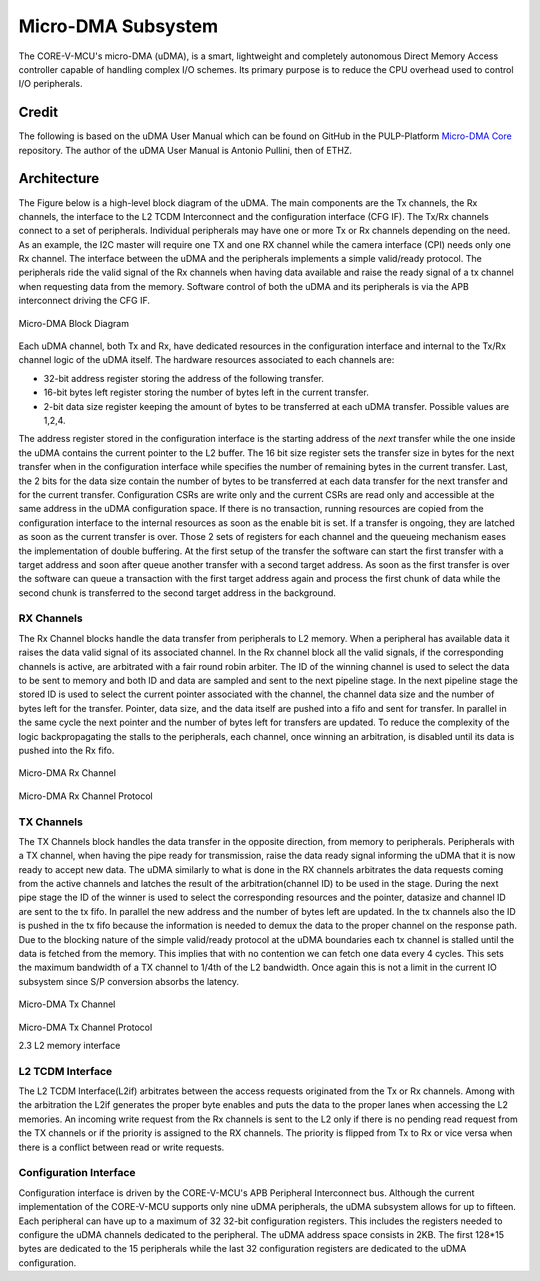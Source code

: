 ..
   Copyright (c) 2022 OpenHW Group

   Licensed under the Solderpad Hardware Licence, Version 2.0 (the "License");
   you may not use this file except in compliance with the License.
   You may obtain a copy of the License at

   https://solderpad.org/licenses/

   Unless required by applicable law or agreed to in writing, software
   distributed under the License is distributed on an "AS IS" BASIS,
   WITHOUT WARRANTIES OR CONDITIONS OF ANY KIND, either express or implied.
   See the License for the specific language governing permissions and
   limitations under the License.

   SPDX-License-Identifier: Apache-2.0 WITH SHL-2.0

.. Level 1
   =======

   Level 2
   -------

   Level 3
   ~~~~~~~

   Level 4
   ^^^^^^^

.. _udma_subsystem:

Micro-DMA Subsystem
===================

The CORE-V-MCU's micro-DMA (uDMA), is a smart, lightweight and completely autonomous Direct Memory Access controller capable of handling complex I/O schemes.
Its primary purpose is to reduce the CPU overhead used to control I/O peripherals.

Credit
-------

The following is based on the uDMA User Manual which can be found on GitHub in the PULP-Platform
`Micro-DMA Core <https://github.com/pulp-platform/udma_core/tree/pulpissimo_v1.0_fix>`_ repository.
The author of the uDMA User Manual is Antonio Pullini, then of ETHZ.

Architecture
------------

The Figure below is a high-level block diagram of the uDMA.
The main components are the Tx channels, the Rx channels, the interface to the L2 TCDM Interconnect and the configuration interface (CFG IF).
The Tx/Rx channels connect to a set of peripherals.
Individual peripherals may have one or more Tx or Rx channels depending on the need.
As an example, the I2C master will require one TX and one RX channel while the camera interface (CPI) needs only one Rx channel.
The interface between the uDMA and the peripherals implements a simple valid/ready protocol.
The peripherals ride the valid signal of the Rx channels when having data available and raise the ready signal of a tx channel when requesting data from the memory.
Software control of both the uDMA and its peripherals is via the APB interconnect driving the CFG IF.

.. figure:: ../images/udma_block_diagram.png
   :name: uDMA_Block_Diagram
   :align: center
   :alt: 

   Micro-DMA Block Diagram

Each uDMA channel, both Tx and Rx, have dedicated resources in the configuration interface and internal to the Tx/Rx channel logic of the uDMA itself.
The hardware resources associated to each channels are:

- 32-bit address register storing the address of the following transfer.
- 16-bit bytes left register storing the number of bytes left in the current transfer.
- 2-bit data size register keeping the amount of bytes to be transferred at each uDMA transfer. Possible values are 1,2,4.

The address register stored in the configuration interface is the starting address of the *next* transfer while the one inside the uDMA contains the current pointer to the L2 buffer.
The 16 bit size register sets the transfer size in bytes for the next transfer when in the configuration interface while specifies the number of remaining bytes in the current transfer.
Last, the 2 bits for the data size contain the number of bytes to be transferred at each data transfer for the next transfer and for the current transfer.
Configuration CSRs are write only and the current CSRs are read only and accessible at the same address in the uDMA configuration space.
If there is no transaction, running resources are copied from the configuration interface to the internal resources as soon as the enable bit is set.
If a transfer is ongoing, they are latched as soon as the current transfer is over.
Those 2 sets of registers for each channel and the queueing mechanism eases the implementation of double buffering.
At the first setup of the transfer the software can start the first transfer with a target address and soon after queue another transfer with a second target address.
As soon as the first transfer is over the software can queue a transaction with the first target address again and process the first chunk of data while the second chunk is transferred to the second target address in the background.

RX Channels
~~~~~~~~~~~

The Rx Channel blocks handle the data transfer from peripherals to L2 memory.
When a peripheral has available data it raises the data valid signal of its associated channel.
In the Rx channel block all the valid signals, if the corresponding channels is active, are arbitrated with a fair round robin arbiter.
The ID of the winning channel is used to select the data to be sent to memory and both ID and data are sampled and sent to the next pipeline stage.
In the next pipeline stage the stored ID is used to select the current pointer associated with the channel, the channel data size and the number of bytes left for the transfer.
Pointer, data size, and the data itself are pushed into a fifo and sent for transfer.
In parallel in the same cycle the next pointer and the number of bytes left for transfers are updated.
To reduce the complexity of the logic backpropagating the stalls to the peripherals, each channel, once winning an arbitration, is disabled until its data is pushed into the Rx fifo.

.. Looking at the effect on the single channels this may appear to be a significant limitation since it cuts the bandwidth in half.
   In real use cases this is never an issue since all the peripherals involve some type of serial to parallel conversions and none of the available peripherals are capable of producing data at full bandwidth capable of saturating the memory bandwidth not even during peaks.

.. figure:: ../images/udma_rx_chan_block_diagram.png
   :name: uDMA_Rx_Channel_Block_Diagram
   :align: center
   :alt: 

   Micro-DMA Rx Channel

.. figure:: ../images/udma_rx_chan_protocol.png
   :name: uDMA_Rx_Channel_Protocol
   :align: center
   :alt: 

   Micro-DMA Rx Channel Protocol

TX Channels
~~~~~~~~~~~

The TX Channels block handles the data transfer in the opposite direction, from memory to peripherals.
Peripherals with a TX channel, when having the pipe ready for transmission, raise the data ready signal informing the uDMA that it is now ready to accept new data.
The uDMA similarly to what is done in the RX channels arbitrates the data requests coming from the active channels and latches the result of the arbitration(channel ID) to be used in the stage.
During the next pipe stage the ID of the winner is used to select the corresponding resources and the pointer, datasize and channel ID are sent to the tx fifo.
In parallel the new address and the number of bytes left are updated.
In the tx channels also the ID is pushed in the tx fifo because the information is needed to demux the data to the proper channel on the response path.
Due to the blocking nature of the simple valid/ready protocol at the uDMA boundaries each tx channel is stalled until the data is fetched from the memory.
This implies that with no contention we can fetch one data every 4 cycles.
This sets the maximum bandwidth of a TX channel to 1/4th of the L2 bandwidth.
Once again this is not a limit in the current IO subsystem since S/P conversion absorbs the latency.

.. figure:: ../images/udma_tx_chan_block_diagram.png
   :name: uDMA_Tx_Channel_Block_Diagram
   :align: center
   :alt: 

   Micro-DMA Tx Channel

.. figure:: ../images/udma_tx_chan_protocol.png
   :name: uDMA_Tx_Channel_Protocol
   :align: center
   :alt: 

   Micro-DMA Tx Channel Protocol

   2.3 L2 memory interface

L2 TCDM Interface
~~~~~~~~~~~~~~~~~

The L2 TCDM Interface(L2if) arbitrates between the access requests originated from the Tx or Rx channels.
Among with the arbitration the L2if generates the proper byte enables and puts the data to the proper lanes when accessing the L2 memories.
An incoming write request from the Rx channels is sent to the L2 only if there is no pending read request from the TX channels or if the priority is assigned to the RX channels.
The priority is flipped from Tx to Rx or vice versa when there is a conflict between read or write requests.

Configuration Interface
~~~~~~~~~~~~~~~~~~~~~~~

Configuration interface is driven by the CORE-V-MCU's APB Peripheral Interconnect bus.
Although the current implementation of the CORE-V-MCU supports only nine uDMA peripherals, the uDMA subsystem allows for up to fifteen.
Each peripheral can have up to a maximum of 32 32-bit configuration registers.
This includes the registers needed to configure the uDMA channels dedicated to the peripheral.
The uDMA address space consists in 2KB.
The first 128*15 bytes are dedicated to the 15 peripherals while the last 32 configuration registers are dedicated to the uDMA configuration.
